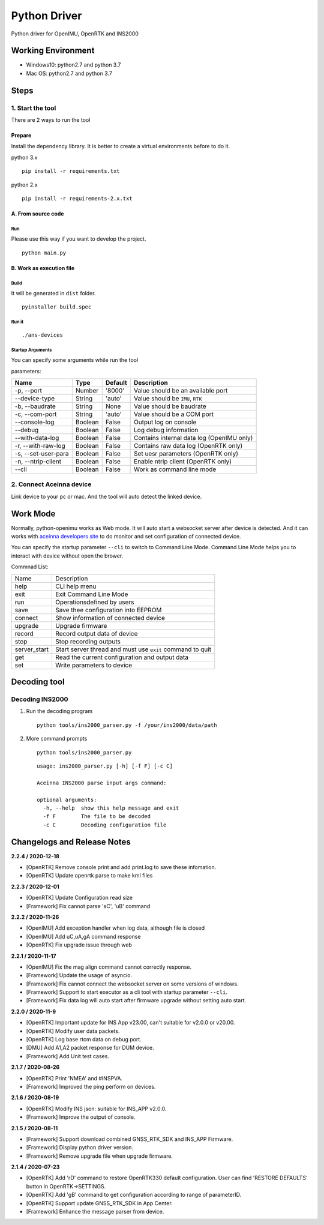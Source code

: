 Python Driver
==============

Python driver for OpenIMU, OpenRTK and INS2000

Working Environment
-------------------

-  Windows10: python2.7 and python 3.7
-  Mac OS: python2.7 and python 3.7

Steps
-----

1. Start the tool
~~~~~~~~~~~~~~~~~

There are 2 ways to run the tool

Prepare
^^^^^^^

Install the dependency library. It is better to create a virtual
environments before to do it.

python 3.x

::

    pip install -r requirements.txt

python 2.x

::

    pip install -r requirements-2.x.txt

A. From source code
^^^^^^^^^^^^^^^^^^^

Run
'''

Please use this way if you want to develop the project.

::

    python main.py

B. Work as execution file
^^^^^^^^^^^^^^^^^^^^^^^^^

Build
'''''

It will be generated in ``dist`` folder.

::

    pyinstaller build.spec

Run it
''''''

::

    ./ans-devices

Startup Arguments
'''''''''''''''''

You can specify some arguments while run the tool

parameters:

+-----------------------+-----------+-----------+---------------------------------------------+
| Name                  | Type      | Default   | Description                                 |
+=======================+===========+===========+=============================================+
| -p, --port            | Number    | '8000'    | Value should be an available port           |
+-----------------------+-----------+-----------+---------------------------------------------+
| --device-type         | String    | 'auto'    | Value should be ``IMU``, ``RTK``            |
+-----------------------+-----------+-----------+---------------------------------------------+
| -b, --baudrate        | String    | None      | Value should be baudrate                    |
+-----------------------+-----------+-----------+---------------------------------------------+
| -c, --com-port        | String    | 'auto'    | Value should be a COM port                  |
+-----------------------+-----------+-----------+---------------------------------------------+
| --console-log         | Boolean   | False     | Output log on console                       |
+-----------------------+-----------+-----------+---------------------------------------------+
| --debug               | Boolean   | False     | Log debug information                       |
+-----------------------+-----------+-----------+---------------------------------------------+
| --with-data-log       | Boolean   | False     | Contains internal data log (OpenIMU only)   |
+-----------------------+-----------+-----------+---------------------------------------------+
| -r, --with-raw-log    | Boolean   | False     | Contains raw data log (OpenRTK only)        |
+-----------------------+-----------+-----------+---------------------------------------------+
| -s, --set-user-para   | Boolean   | False     | Set uesr parameters (OpenRTK only)          |
+-----------------------+-----------+-----------+---------------------------------------------+
| -n, --ntrip-client    | Boolean   | False     | Enable ntrip client (OpenRTK only)          |
+-----------------------+-----------+-----------+---------------------------------------------+
| --cli                 | Boolean   | False     | Work as command line mode                   |
+-----------------------+-----------+-----------+---------------------------------------------+

2. Connect Aceinna device
~~~~~~~~~~~~~~~~~~~~~~~~~

Link device to your pc or mac. And the tool will auto detect the linked
device.

.. `More Usage <usage.rst>`__

Work Mode
---------

Normally, python-openimu works as Web mode. It will auto start a
websocket server after device is detected. And it can works with `aceinna
developers site <https://developers.aceinna.com>`__ to do monitor and
set configuration of connected device.

You can specify the startup parameter ``--cli`` to switch to Command
Line Mode. Command Line Mode helps you to interact with device without
open the brower.

Commnad List: 

+-------------+-----------------------------------------------------------+
| Name        |   Description                                             |
+-------------+-----------------------------------------------------------+
| help        | CLI help menu                                             |
+-------------+-----------------------------------------------------------+
| exit        | Exit Command Line Mode                                    |
+-------------+-----------------------------------------------------------+
| run         | Operationsdefined by users                                |
+-------------+-----------------------------------------------------------+
| save        | Save thee configuration into EEPROM                       |
+-------------+-----------------------------------------------------------+
| connect     | Show information of connected device                      |
+-------------+-----------------------------------------------------------+
| upgrade     | Upgrade firmware                                          |
+-------------+-----------------------------------------------------------+
| record      | Record output data of device                              |
+-------------+-----------------------------------------------------------+
| stop        | Stop recording outputs                                    |
+-------------+-----------------------------------------------------------+
| server_start| Start server thread and must use ``exit`` command to quit |
+-------------+-----------------------------------------------------------+
| get         | Read the current configuration and output data            |
+-------------+-----------------------------------------------------------+
| set         | Write parameters to device                                |
+-------------+-----------------------------------------------------------+


Decoding tool
-------------

Decoding INS2000
~~~~~~~~~~~~~~~~

1. Run the decoding program

   ::

       python tools/ins2000_parser.py -f /your/ins2000/data/path

2. More command prompts

   ::

       python tools/ins2000_parser.py

   ::

       usage: ins2000_parser.py [-h] [-f F] [-c C]

       Aceinna INS2000 parse input args command:

       optional arguments:
         -h, --help  show this help message and exit
         -f F        The file to be decoded
         -c C        Decoding configuration file

Changelogs and Release Notes
----------------------------

.. `HISTORY <history.rst>`__

**2.2.4 / 2020-12-18**

-  [OpenRTK] Remove console print and add print.log to save these
   infomation.
-  [OpenRTK] Update openrtk parse to make kml files

**2.2.3 / 2020-12-01**

-  [OpenRTK] Update Configuration read size
-  [Framework] Fix cannot parse 'sC', 'uB' command

**2.2.2 / 2020-11-26**

-  [OpenIMU] Add exception handler when log data, although file is
   closed
-  [OpenIMU] Add uC,uA,gA command response
-  [OpenRTK] Fix upgrade issue through web

**2.2.1 / 2020-11-17**

-  [OpenIMU] Fix the mag align command cannot correctly response.
-  [Framework] Update the usage of asyncio.
-  [Framework] Fix cannot connect the websocket server on some versions
   of windows.
-  [Framework] Support to start executor as a cli tool with startup
   parameter ``--cli``.
-  [Framework] Fix data log will auto start after firmware upgrade
   without setting auto start.

**2.2.0 / 2020-11-9**

-  [OpenRTK] Important update for INS App v23.00, can't suitable for
   v2.0.0 or v20.00.
-  [OpenRTK] Modify user data packets.
-  [OpenRTK] Log base rtcm data on debug port.
-  [DMU] Add A1,A2 packet response for DUM device.
-  [Framework] Add Unit test cases.

**2.1.7 / 2020-08-26**

-  [OpenRTK] Print 'NMEA' and #INSPVA.
-  [Framework] Improved the ping perform on devices.

**2.1.6 / 2020-08-19**

-  [OpenRTK] Modify INS json: suitable for INS\_APP v2.0.0.
-  [Framework] Improve the output of console.

**2.1.5 / 2020-08-11**

-  [Framework] Support download combined GNSS\_RTK\_SDK and INS\_APP
   Firmware.
-  [Framework] Display python driver version.
-  [Framework] Remove upgrade file when upgrade firmware.

**2.1.4 / 2020-07-23**

-  [OpenRTK] Add 'rD' command to restore OpenRTK330 default
   configuration. User can find 'RESTORE DEFAULTS' button in
   OpenRTK->SETTINGS.
-  [OpenRTK] Add 'gB' command to get configuration according to range of
   parameterID.
-  [OpenRTK] Support update GNSS\_RTK\_SDK in App Center.
-  [Framework] Enhance the message parser from device.

